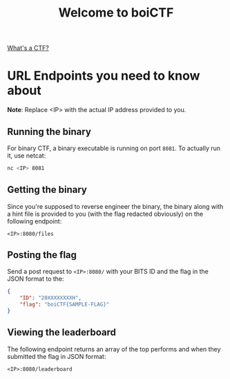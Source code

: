 #+TITLE: Welcome to boiCTF

[[https://en.wikipedia.org/wiki/Capture_the_flag_(cybersecurity)][What's a CTF?]]

* URL Endpoints you need to know about

*Note*: Replace <IP> with the actual IP address provided to you.

** Running the binary
For binary CTF, a binary executable is running on port =8081=. To actually run it, use netcat:
#+begin_src bash
nc <IP> 8081
#+end_src

** Getting the binary
Since you're supposed to reverse engineer the binary, the binary along with a hint file is provided to you (with the flag redacted obviously) on the following endpoint:
#+begin_src
<IP>:8080/files
#+end_src

** Posting the flag
Send a post request to =<IP>:8080/= with your BITS ID and the flag in the JSON format to the:
#+begin_src json
{
    "ID": "20XXXXXXXXH",
    "flag": "boiCTF{SAMPLE-FLAG}"
}
#+end_src

** Viewing the leaderboard
The following endpoint returns an array of the top performs and when they submitted the flag in JSON format:
#+begin_src
<IP>:8080/leaderboard
#+end_src
